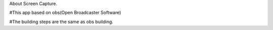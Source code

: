 About Screen Capture.

#This app based on obs(Open Broadcaster Software)

#The building steps are the same as obs building.
